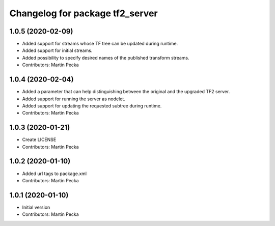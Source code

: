 ^^^^^^^^^^^^^^^^^^^^^^^^^^^^^^^^
Changelog for package tf2_server
^^^^^^^^^^^^^^^^^^^^^^^^^^^^^^^^

1.0.5 (2020-02-09)
------------------
* Added support for streams whose TF tree can be updated during runtime.
* Added support for initial streams.
* Added possibility to specify desired names of the published transform streams.
* Contributors: Martin Pecka

1.0.4 (2020-02-04)
------------------
* Added a parameter that can help distinguishing between the original and the upgraded TF2 server.
* Added support for running the server as nodelet.
* Added support for updating the requested subtree during runtime.
* Contributors: Martin Pecka

1.0.3 (2020-01-21)
------------------
* Create LICENSE
* Contributors: Martin Pecka

1.0.2 (2020-01-10)
------------------
* Added url tags to package.xml
* Contributors: Martin Pecka

1.0.1 (2020-01-10)
------------------
* Initial version
* Contributors: Martin Pecka
